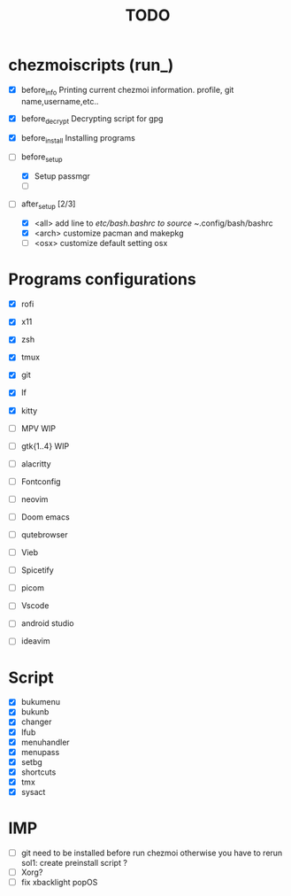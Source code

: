 #+TITLE: TODO


* chezmoiscripts (run_)
- [X] before_info
  Printing current chezmoi information. profile, git name,username,etc..

- [X] before_decrypt
  Decrypting script for gpg

- [X] before_install
  Installing programs

- [-] before_setup
  - [X] Setup passmgr
  - [ ] 

- [-] after_setup [2/3]
  - [X] <all> add line to /etc/bash.bashrc to source ~/.config/bash/bashrc
  - [X] <arch> customize pacman and makepkg
  - [ ] <osx> customize default setting osx

* Programs configurations
- [X] rofi
- [X] x11
- [X] zsh
- [X] tmux
- [X] git
- [X] lf
- [X] kitty
- [ ] MPV
  WIP

- [ ] gtk{1..4}
  WIP
- [ ] alacritty
- [ ] Fontconfig
- [ ] neovim
- [ ] Doom emacs
- [ ] qutebrowser
- [ ] Vieb
- [ ] Spicetify
- [ ] picom
- [ ] Vscode
- [ ] android studio
- [ ] ideavim

* Script
- [X] bukumenu
- [X] bukunb
- [X] changer
- [X] lfub
- [X] menuhandler
- [X] menupass
- [X] setbg
- [X] shortcuts
- [X] tmx
- [X] sysact

* IMP
- [ ] git need to be installed before run chezmoi otherwise you have to rerun
  sol1: create preinstall script ?
- [ ] Xorg?
- [ ] fix xbacklight popOS
